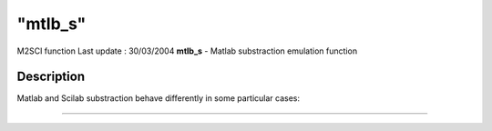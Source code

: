 ====
"mtlb_s"
====

M2SCI function Last update : 30/03/2004
**mtlb_s** - Matlab substraction emulation function



Description
~~~~~~~~~~~

Matlab and Scilab substraction behave differently in some particular
cases:

****
